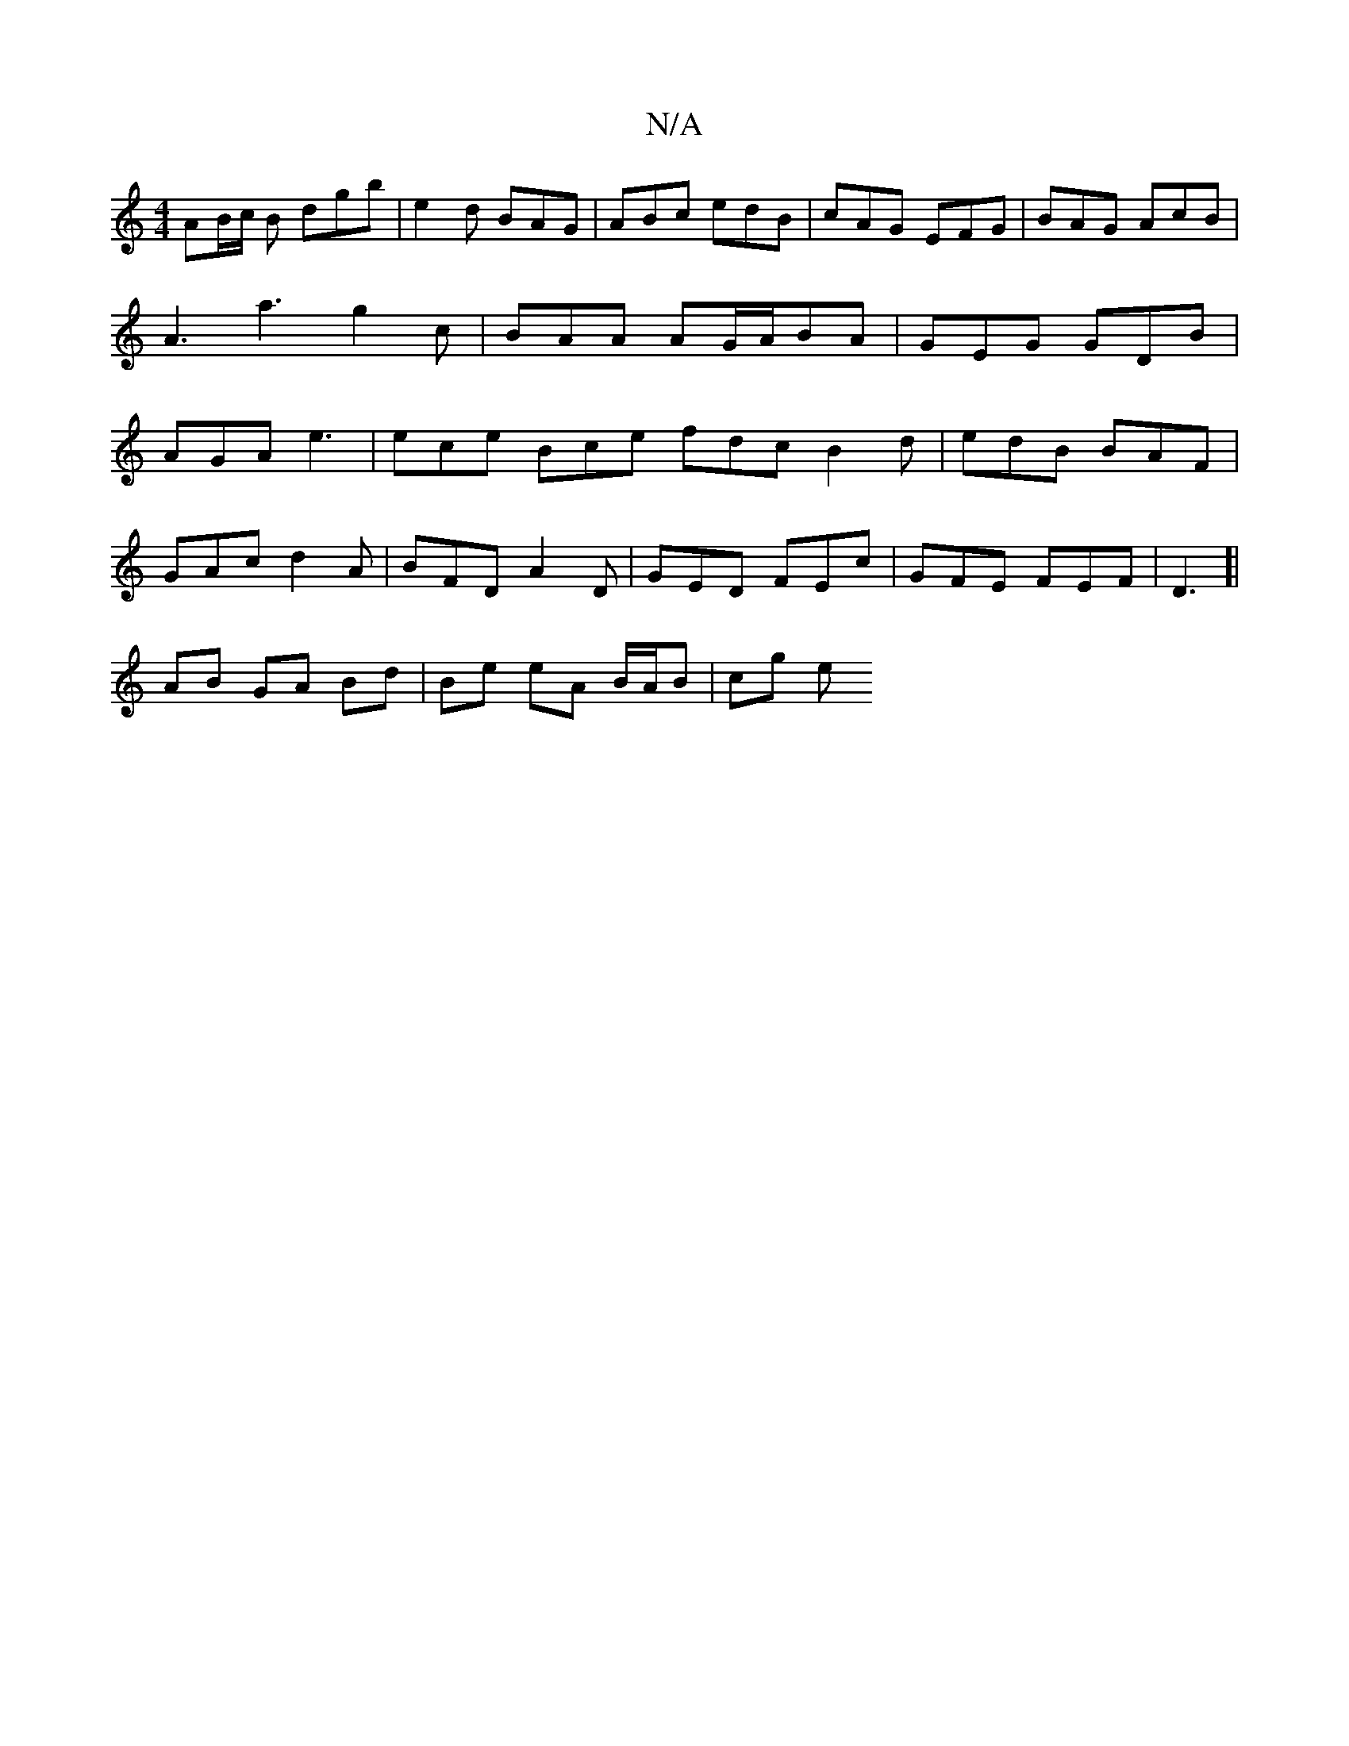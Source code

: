 X:1
T:N/A
M:4/4
R:N/A
K:Cmajor
AB/c/ B dgb |e2d BAG | ABc edB | cAG EFG | BAG AcB | A3 a3 g2 c | BAA AG/A/BA | GEG GDB | AGA e3 |ece Bce fdc B2 d | edB BAF |
GAc d2 A | BFD A2D | GED FEc | GFE FEF |D3 [|
AB GA Bd | Be eA B/A/B|cg e